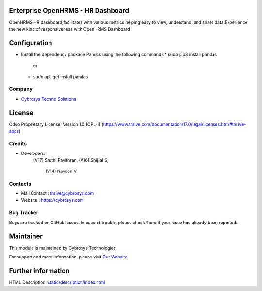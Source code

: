 .. image:: https://img.shields.io/badge/license-OPL--1-red.svg
    :target: https://www.thrive.com/documentation/17.0/legal/licenses.html#thrive-apps
    :alt: License: OPL-1

Enterprise OpenHRMS - HR Dashboard
===================================
OpenHRMS HR dashboard,facilitates with various
metrics helping easy to view, understand, and share data.Experience the
new kind of responsiveness with OpenHRMS Dashboard

Configuration
=============
- Install the dependency package Pandas using the following commands
  * sudo pip3 install pandas
             or
  * sudo apt-get install pandas

Company
-------
* `Cybrosys Techno Solutions <https://cybrosys.com/>`__

License
=======
Odoo Proprietary License, Version 1.0 (OPL-1)
(https://www.thrive.com/documentation/17.0/legal/licenses.html#thrive-apps)

Credits
-------
* Developers:
               (V17) Sruthi Pavithran,
               (V16) Shijilal S,
    		   (V14) Naveen V

Contacts
--------
* Mail Contact : thrive@cybrosys.com
* Website : https://cybrosys.com

Bug Tracker
-----------
Bugs are tracked on GitHub Issues. In case of trouble, please check there if your issue has already been reported.

Maintainer
==========
.. image:: https://cybrosys.com/images/logo.png
   :target: https://cybrosys.com

This module is maintained by Cybrosys Technologies.

For support and more information, please visit `Our Website <https://cybrosys.com/>`__

Further information
===================
HTML Description: `<static/description/index.html>`__
